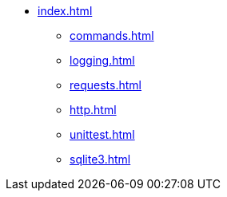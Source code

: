 * xref:index.adoc[]
** xref:commands.adoc[]
** xref:logging.adoc[]
** xref:requests.adoc[]
** xref:http.adoc[]
** xref:unittest.adoc[]
** xref:sqlite3.adoc[]